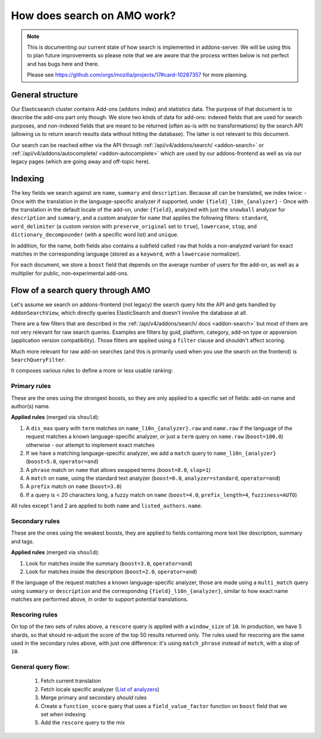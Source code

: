 .. _search:

============================
How does search on AMO work?
============================

.. note::

  This is documenting our current state of how search is implemented in addons-server.
  We will be using this to plan future improvements so please note that we are
  aware that the process written below is not perfect and has bugs here and there.

  Please see https://github.com/orgs/mozilla/projects/17#card-10287357 for more planning.


General structure
=================

Our Elasticsearch cluster contains Add-ons (``addons`` index) and statistics data. The purpose of that document is to describe the add-ons part only though. We store two kinds of data for add-ons: indexed fields that are used for search purposes, and non-indexed fields that are meant to be returned (often as-is with no transformations) by the search API (allowing us to return search results data without hitting the database). The latter is not relevant to this document.

Our search can be reached either via the API through :ref:`/api/v4/addons/search/ <addon-search>` or :ref:`/api/v4/addons/autocomplete/ <addon-autocomplete>` which are used by our addons-frontend as well as via our legacy pages (which are going away and off-topic here).


Indexing
========

The key fields we search against are ``name``, ``summary`` and ``description``. Because all can be translated, we index twice:
- Once with the translation in the language-specific analyzer if supported, under ``{field}_l10n_{analyzer}``
- Once with the translation in the default locale of the add-on, under ``{field}``, analyzed with just the ``snowball`` analyzer for ``description`` and ``summary``, and a custom analyzer for ``name`` that applies the following filters: ``standard``, ``word_delimiter`` (a custom version with ``preserve_original`` set to ``true``), ``lowercase``, ``stop``, and ``dictionary_decompounder`` (with a specific word list) and ``unique``.

In addition, for the name, both fields also contains a subfield called ``raw`` that holds a non-analyzed variant for exact matches in the corresponding language (stored as a ``keyword``, with a ``lowercase`` normalizer).

For each document, we store a ``boost`` field that depends on the average number of users for the add-on, as well as a multiplier for public, non-experimental add-ons.


Flow of a search query through AMO
==================================

Let's assume we search on addons-frontend (not legacy) the search query hits the API and gets handled by ``AddonSearchView``, which directly queries ElasticSearch and doesn't involve the database at all.

There are a few filters that are described in the :ref:`/api/v4/addons/search/ docs <addon-search>` but most of them are not very relevant for raw search queries. Examples are filters by guid, platform, category, add-on type or appversion (application version compatibility). Those filters are applied using a ``filter`` clause and shouldn't affect scoring.

Much more relevant for raw add-on searches (and this is primarily used when you use the search on the frontend) is ``SearchQueryFilter``.

It composes various rules to define a more or less usable ranking:

Primary rules
-------------

These are the ones using the strongest boosts, so they are only applied
to a specific set of fields: add-on name and author(s) name.

**Applied rules** (merged via ``should``):

1. A ``dis_max`` query with ``term`` matches on ``name_l10n_{analyzer}.raw`` and ``name.raw`` if the language of the request matches a known language-specific analyzer, or just a ``term`` query on ``name.raw`` (``boost=100.0``) otherwise - our attempt to implement exact matches
2. If we have a matching language-specific analyzer, we add a ``match`` query to ``name_l10n_{analyzer}`` (``boost=5.0``, ``operator=and``)
3. A ``phrase`` match on ``name`` that allows swapped terms (``boost=8.0``, ``slop=1``)
4. A ``match`` on ``name``, using the standard text analyzer (``boost=6.0``, ``analyzer=standard``, ``operator=and``)
5. A ``prefix`` match on ``name`` (``boost=3.0``)
6. If a query is < 20 characters long, a fuzzy match on ``name`` (``boost=4.0``, ``prefix_length=4``, ``fuzziness=AUTO``)

All rules except 1 and 2 are applied to both ``name`` and ``listed_authors.name``.


Secondary rules
---------------

These are the ones using the weakest boosts, they are applied to fields
containing more text like description, summary and tags.

**Applied rules** (merged via ``should``):

1. Look for matches inside the summary (``boost=3.0``, ``operator=and``)
2. Look for matches inside the description (``boost=2.0``, ``operator=and``)

If the language of the request matches a known language-specific analyzer, those are made using a ``multi_match`` query using ``summary`` or ``description`` and the corresponding ``{field}_l10n_{analyzer}``, similar to how exact name matches are performed above, in order to support potential translations.


Rescoring rules
---------------

On top of the two sets of rules above, a ``rescore`` query is applied with a ``window_size`` of ``10``. In production, we have 5 shards, so that
should re-adjust the score of the top 50 results returned only. The rules used for rescoring are the same used in the secondary rules above, with just one difference: it's using ``match_phrase`` instead of ``match``, with a slop of ``10``.


General query flow:
-------------------

 1. Fetch current translation
 2. Fetch locale specific analyzer (`List of analyzers <https://github.com/mozilla/addons-server/blob/master/src/olympia/constants/search.py#L15-L61>`_)
 3. Merge primary and secondary *should* rules
 4. Create a ``function_score`` query that uses a ``field_value_factor`` function on ``boost`` field that we set when indexing
 5. Add the ``rescore`` query to the mix

